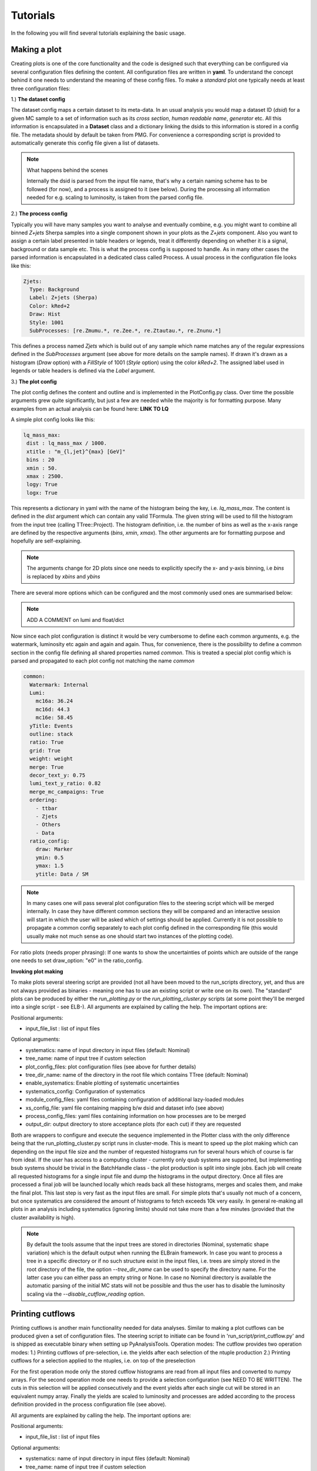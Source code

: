 Tutorials
=========

In the following you will find several tutorials explaining the basic usage.

Making a plot
-------------

Creating plots is one of the core functionality and the code is designed such that everything can be configured via
several configuration files defining the content. All configuration files are written in **yaml**. To understand the
concept behind it one needs to understand the meaning of these config files.
To make a *standard* plot one typically needs at least three configuration files:

1.) **The dataset config**

The dataset config maps a certain dataset to its meta-data. In an usual analysis you would map a dataset ID (*dsid*) for
a given MC sample to a set of information such as its *cross section*, *human readable name*, *generator* etc. All this
information is encapsulated in a **Dataset** class and a dictionary linking the dsids to this information is stored in
a config file. The metadata should by default be taken from PMG. For convenience a corresponding script is provided to
automatically generate this config file given a list of datasets.

.. note:: What happens behind the scenes

    Internally the dsid is parsed from the input file name, that's why a certain naming scheme has to be followed (for now),
    and a process is assigned to it (see below). During the processing all information needed for e.g. scaling to luminosity,
    is taken from the parsed config file.


2.) **The process config**

Typically you will have many samples you want to analyse and eventually combine, e.g. you might want to combine all
binned *Z+jets* Sherpa samples into a single component shown in your plots as the *Z+jets* component. Also you want to
assign a certain label presented in table headers or legends, treat it differently depending on whether it is a signal,
background or data sample etc. This is what the process config is supposed to handle. As in many other cases the parsed
information is encapsulated in a dedicated class called Process.
A usual process in the configuration file looks like this:

.. code-block:: python

    Zjets:
      Type: Background
      Label: Z+jets (Sherpa)
      Color: kRed+2
      Draw: Hist
      Style: 1001
      SubProcesses: [re.Zmumu.*, re.Zee.*, re.Ztautau.*, re.Znunu.*]

This defines a process named *Zjets* which is build out of any sample which name matches any of the regular expressions
defined in the *SubProcesses* argument (see above for more details on the sample names). If drawn it's drawn as a
histogram (*Draw* option) with a *FillStyle* of 1001 (*Style* option) using the color *kRed+2*. The assigned label used
in legends or table headers is defined via the *Label* argument.

3.) **The plot config**

The plot config defines the content and outline and is implemented in the PlotConfig.py class. Over time the possible
arguments grew quite significantly, but just a few are needed while the majority is for formatting purpose. Many examples
from an actual analysis can be found here: **LINK TO LQ**

A simple plot config looks like this:

.. code-block:: python

   lq_mass_max:
    dist : lq_mass_max / 1000.
    xtitle : "m_{l,jet}^{max} [GeV]"
    bins : 20
    xmin : 50.
    xmax : 2500.
    logy: True
    logx: True

This represents a dictionary in yaml with the name of the histogram being the key, i.e. *lq_mass_max*. The content is
defined in the *dist* argument which can contain any valid TFormula. The given string will be used to fill the histogram
from the input tree (calling TTree::Project). The histogram definition, i.e. the number of bins as well as the x-axis range
are defined by the respective arguments (*bins*, *xmin*, *xmax*). The other arguments are for formatting purpose and
hopefully are self-explaining.

.. note::

   The arguments change for 2D plots since one needs to explicitly specify the x- and y-axis binning, i.e *bins* is
   replaced by *xbins* and *ybins*

There are several more options which can be configured and the most commonly used ones are summarised below:

.. code-block:: python
    :linenos:

    watermark: A watermark label added to each canvas after ATLAS, e.g. Internal, Preliminary
    luminosity: float or dictionary defining the luminosity

.. note::

    ADD A COMMENT on lumi and float/dict

Now since each plot configuration is distinct it would be very cumbersome to define each common arguments, e.g. the
watermark, luminosity etc again and again and again. Thus, for convenience, there is the possibility to define a common
section in the config file defining all shared properties named *common*. This is treated a special plot config which is
parsed and propagated to each plot config not matching the name *common*

.. code-block:: python

    common:
      Watermark: Internal
      Lumi:
        mc16a: 36.24
        mc16d: 44.3
        mc16e: 58.45
      yTitle: Events
      outline: stack
      ratio: True
      grid: True
      weight: weight
      merge: True
      decor_text_y: 0.75
      lumi_text_y_ratio: 0.82
      merge_mc_campaigns: True
      ordering:
        - ttbar
        - Zjets
        - Others
        - Data
      ratio_config:
        draw: Marker
        ymin: 0.5
        ymax: 1.5
        ytitle: Data / SM


.. note::

    In many cases one will pass several plot configuration files to the steering script which will be merged internally.
    In case they have different common sections they will be compared and an interactive session will start in which the
    user will be asked which of settings should be applied. Currently it is not possible to propagate a common config
    separately to each plot config defined in the corresponding file (this would usually make not much sense as one should
    start two instances of the plotting code).

For ratio plots (needs proper phrasing): If one wants to show the uncertainties of points which are outside of the range
one needs to set draw_option: "e0" in the ratio_config.

**Invoking plot making**

To make plots several steering script are provided (not all have been moved to the run_scripts directory, yet, and thus
are not always provided as binaries - meaning one has to use an existing script or write one on its own). The "standard"
plots can be produced by either the *run_plotting.py* or the *run_plotting_cluster.py* scripts (at some point they'll be
merged into a single script - see ELB-).
All arguments are explained by calling the help. The important options are:

Positional arguments:

* input_file_list : list of input files

Optional arguments:

* systematics: name of input directory in input files (default: Nominal)
* tree_name: name of input tree if custom selection
* plot_config_files: plot configuration files (see above for further details)
* tree_dir_name: name of the directory in the root file which contains TTree (default: Nominal)
* enable_systematics: Enable plotting of systematic uncertainties
* systematics_config: Configuration of systematics
* module_config_files: yaml files containing configuration of additional lazy-loaded modules
* xs_config_file: yaml file containing mapping b/w dsid and dataset info (see above)
* process_config_files: yaml files containing information on how processes are to be merged
* output_dir: output directory to store acceptance plots (for each cut) if they are requested

Both are wrappers to configure and execute the sequence implemented in the Plotter
class with the only difference being that the run_plotting_cluster.py script runs in cluster-mode. This is meant to speed
up the plot making which can depending on the input file size and the number of requested histograms run for several hours
which of course is far from ideal. If the user has access to a computing cluster - currently only qsub systems are supported,
but implementing bsub systems should be trivial in the BatchHandle class - the plot production is split into single jobs.
Each job will create all requested histograms for a single input file and dump the histograms in the output directory. Once
all files are processed a final job will be launched locally which reads back all these histograms, merges and scales them,
and make the final plot. This last step is very fast as the input files are small. For simple plots that's usually not
much of a concern, but once systematics are considered the amount of histograms to fetch exceeds 10k very easily.
In general re-making all plots in an analysis including systematics (ignoring limits) should not take more than a few
minutes (provided that the cluster availability is high).

.. note::

    By default the tools assume that the input trees are stored in directories (Nominal, systematic shape variation)
    which is the default output when running the ELBrain framework. In case you want to process a tree in a specific
    directory or if no such structure exist in the input files, i.e. trees are simply stored in the root directory of the
    file, the option *--tree_dir_name* can be used to specify the directory name. For the latter case you can either pass
    an empty string or None.
    In case no Nominal directory is available the automatic parsing of the initial MC stats will not be possible and thus
    the user has to disable the luminosity scaling via the *--disable_cutflow_reading* option.

Printing cutflows
-----------------

Printing cutflows is another main functionality needed for data analyses. Similar to making a plot cutflows can be produced
given a set of configuration files. The steering script to initiate can be found in 'run_script/print_cutflow.py' and is
shipped as executable binary when setting up PyAnalysisTools.
Operation modes: The cutflow provides two operation modes:
1.) Printing cutflows of pre-selection, i.e. the yields after each selection of the ntuple production
2.) Printing cutflows for a selection applied to the ntuples, i.e. on top of the preselection

For the first operation mode only the stored cutflow histograms are read from all input files and converted to numpy arrays.
For the second operation mode one needs to provide a selection configuration (see NEED TO BE WRITTEN). The cuts in this
selection will be applied consecutively and the event yields after each single cut will be stored in an equivalent numpy
array. Finally the yields are scaled to luminosity and processes are added according to the process definition provided
in the process configuration file (see above).

All arguments are explained by calling the help. The important options are:

Positional arguments:

* input_file_list : list of input files

Optional arguments:

* systematics: name of input directory in input files (default: Nominal)
* tree_name: name of input tree if custom selection
* config_file: configuration file (luminosity etc. - see below for further details)
* disable_sm_total: disable calculation of SM background as sum of all backgrounds
* format: Output format, e.g. latex, rst, plain
* selection_config: yaml file containing selection cuts
* xs_config_file: yaml file containing mapping b/w dsid and dataset info (see above)
* process_config_files: yaml files containing information on how processes are to be merged
* output_dir: output directory to store acceptance plots (for each cut) if they are requested

*Cutflow configuration file*
The cutflow config file contains optional information which are not suitable to provide via the command line such as the
luminosity information for each MC production campaign or the ordering of the processes in the cutflow table (as this will
likely change between different regions). This is how it looks like:

.. code-block:: python

    Lumi:
      mc16a: 36.24
      mc16d: 44.3
      mc16e: 58.45
    ordering:
      - ttbar
      - ttbarV
      - singletop
      - Zjets
      - Others
      - SMTotal
      - Data

*Example*

.. code-block:: python

    print_cutflow.py /dcache/atlas/susy/mmorgens/LQ/ntuples/incl/v28_merged/ntuple-311556_0.MC16* -xcf  config/common/dataset_info_pmg.yml -prcf config/plotting/LQ/process_merge_LQe_all.yml --tree_name BaseSelection_lq_tree_syst_Final  -o /data/atlas/users/morgens/LQ/test  -cf config/plotting/LQ/cutflow_config.yml  -f latex -dsm -r -sc config/plotting/LQ/mass_selection_electron.yml -dsp

Output:

.. code-block:: latex

    Cutflow for region TopCR_mu
    \begin{tabular}{ll}
    \toprule
                          cut & LQPairmumu300 \\
    \midrule
                 Preselection &      5.70e+04 \\
              At least 2 jets &      5.41e+04 \\
      Exactly 2 b-tagged jets &      1189.16  \\
       Muon \pT{} > 65~\GeV{} &      1189.16  \\
           \minv > 130~\GeV{} &      1015.88  \\
       \mLQmax{} > 300~\GeV{} &       711.88  \\
    \bottomrule
    \end{tabular}

Setting limits
--------------

The currently implemented limit setting code is based on top of `TRExFitter <https://gitlab.cern.ch/TRExStats/TRExFitter>`_. An interface to pyhf (**ADD LINK**) is
currently worked on. The inputs are expected to be histograms for both the nominal selection as well as for each systematics
uncertainty.